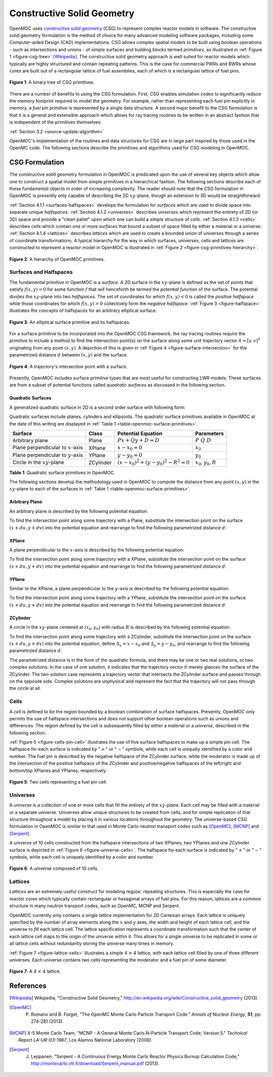 .. _constructive_solid_geometry:

===========================
Constructive Solid Geometry
===========================

OpenMOC uses `constructive solid geometry`_ (CSG) to represent complex reactor models in software. The constructive solid geometry formulation is the method of choice for many advanced modeling software packages, including some Computer-aided Design (CAD) implementations. CSG allows complex spatial models to be built using boolean operations - such as intersections and unions - of simple surfaces and building blocks termed *primitives*, as illustrated in :ref:`Figure 1 <figure-csg-tree>` [Wikipedia]_. The constructive solid geometry approach is well suited for reactor models which typically are highly structured and contain repeating patterns. This is the case for commercial PWRs and BWRs whose cores are built out of a rectangular lattice of fuel assemblies, each of which is a rectangular lattice of fuel pins. 

.. _figure-csg-tree:

.. figure:: ../../img/csg-tree.png
   :align: center
   :figclass: align-center
   :width: 400px

   **Figure 1**: A binary tree of CSG primitives.

There are a number of benefits to using the CSG formulation. First, CSG enables simulation codes to significantly reduce the memory footprint required to model the geometry. For example, rather than representing each fuel pin explicitly in memory, a *fuel pin primitive* is represented by a single data structure. A second major benefit to the CSG formulation is that it is a general and extensible approach which allows for ray tracing routines to be written in an abstract fashion that is independent of the primitives themselves.

:ref:`Section 3.2 <source-update-algorithm>`

OpenMOC's implementation of the routines and data structures for CSG are in large part inspired by those used in the OpenMC code. The following sections describe the primitives and algorithms used for CSG modeling in OpenMOC.


.. _csg-formulation:

CSG Formulation
===============

The constructive solid geometry formulation in OpenMOC is predicated upon the use of several key objects which allow one to construct a spatial model from simple primitives in a hierarchical fashion. The following sections describe each of these fundamental objects in order of increasing complexity. The reader should note that the CSG formulation in OpenMOC is presently only capable of describing the 2D :math:`xy`-plane, though an extension to 3D would be straightforward.

:ref:`Section 4.1.1 <surfaces-halfspaces>` develops the formulation for *surfaces* which are used to divide space into separate unique *halfspaces*. :ref:`Section 4.1.2 <universes>` describes *universes* which represent the entirety of 2D (or 3D) space and provide a "clean pallet" upon which one can build a simple structure of *cells*. :ref:`Section 4.1.3 <cells>` describes *cells* which contain one or more *surfaces* that bound a subset of space filled by either a material or a *universe*. :ref:`Section 4.1.4 <lattices>` describes *lattices* which are used to create a bounded union of universes through a series of coordinate transformations. A typical hierarchy for the way in which surfaces, universes, cells and lattices are constructed to represent a reactor model in OpenMOC is illustrated in :ref:`Figure 2 <figure-csg-primitives-hierarchy>`.

.. _figure-csg-primitives-hierarchy:

.. figure:: ../../img/csg-primitives-hierarchy.png
   :align: center
   :figclass: align-center
   :width: 500px

   **Figure 2**: A hierarchy of OpenMOC primitives.


.. _surfaces-halfspaces:

-----------------------
Surfaces and Halfspaces
-----------------------

The fundamental primitive in OpenMOC is a *surface*. A 2D surface in the :math:`xy`-plane is defined as the set of points that satisfy :math:`f(x,y) = 0` for some function :math:`f` that will henceforth be termed the *potential function* of the surface. The potential divides the :math:`xy`-plane into two *halfspaces*. The set of coordinates for which :math:`f(x,y) < 0` is called the *positive halfspace* while those coordinates for which :math:`f(x,y) > 0` collectively form the *negative halfspace*. :ref:`Figure 3 <figure-halfspace>` illustrates the concepts of halfspaces for an arbitrary elliptical surface.

.. _figure-halfspace:

.. figure:: ../../img/csg-halfspace.png
   :align: center
   :figclass: align-center
   :width: 300px

   **Figure 3**: An elliptical surface primitive and its halfspaces.

For a surface primitive to be incorporated into the OpenMOC CSG framework, the ray tracing routines require the primitive to include a method to find the intersection point(s) on the surface along some unit trajectory vector :math:`\hat{n} = [u \; v]^T` originating from any point :math:`(x,y)`. A depiction of this is given in :ref:`Figure 4 <figure-surface-intersection>` for the parametrized distance :math:`d` between :math:`(x,y)` and the surface.

.. _figure-surface-intersection:

.. figure:: ../../img/csg-halfspace-intersection.png
   :align: center
   :figclass: align-center
   :width: 300px

   **Figure 4**: A trajectory's intersection point with a surface.

Presently, OpenMOC includes surface primitive types that are most useful for constructing LWR models. These surfaces are from a subset of potential functions called *quadratic surfaces* as discussed in the following section.


.. _csg-quadratic-surfaces:

Quadratic Surfaces
------------------

A generalized quadratic surface in 2D is a second order surface with following form:

.. math::
   :label: general-quadratic-surface

   f(x,y) = Ax^2 + By^2 + Fxy + Px + Qy + D = 0

Quadratic surfaces include planes, cylinders and ellipsoids. The quadratic surface primitives available in OpenMOC at the date of this writing are displayed in :ref:`Table 1 <table-openmoc-surface-primitives>`.

.. _table-openmoc-surface-primitives:

+----------------------+------------+------------------------------------------+-------------------------+
| Surface              | Class      | Potential Equation                       | Parameters              |
+======================+============+==========================================+=========================+
| Arbitrary plane      | Plane      | :math:`Px + Qy + D = D`                  | :math:`{P\;Q\;D}`       |
+----------------------+------------+------------------------------------------+-------------------------+
| Plane perpendicular  | XPlane     | :math:`x - x_0 = 0`                      | :math:`{x_0}`           |
| to :math:`x`-axis    |            |                                          |                         |
+----------------------+------------+------------------------------------------+-------------------------+
| Plane perpendicular  | YPlane     | :math:`y - y_0 = 0`                      | :math:`{y_0}`           |
| to :math:`y`-axis    |            |                                          |                         |
+----------------------+------------+------------------------------------------+-------------------------+
| Circle in the        | ZCylinder  | :math:`(x-x_0)^2 + (y-y_0)^2 - R^2 = 0`  | :math:`{x_0, y_0, R}`   |
| :math:`xy`-plane     |            |                                          |                         |
+----------------------+------------+------------------------------------------+-------------------------+

**Table 1**: Quadratic surface primitives in OpenMOC.

The following sections develop the methodology used in OpenMOC to compute the distance from any point :math:`(x,y)` in the :math:`xy`-plane to each of the surfaces in :ref:`Table 1 <table-openmoc-surface-primitives>`.


.. _arbitrary-plane:

Arbitrary Plane
---------------

An arbitrary plane is described by the following potential equation:

.. math::
   :label: arbitrary-plane-potential

   f(x,y) = Px + Qy + D = 0

To find the intersection point along some trajectory with a Plane, substitute the intersection point on the surface :math:`(x+du, y+dv)` into the potential equation and rearrange to find the following parametrized distance :math:`d`:

.. math::
   :label: arbitrary-plane-distance

   f(x+du, y+dv) = P(x+du) + Q(y+dv) + D = 0 \;\;\; \Rightarrow \;\;\; d = \frac{D - Px - Qy}{Pu + Qv}


.. _xplane:

XPlane
------

A plane perpendicular to the :math:`x`-axis is described by the following potential equation:

.. math::
   :label: xplane-potential

   f(x,y) = Px + D = 0 \;\;\; \Rightarrow \;\;\; x - x_0 = 0

To find the intersection point along some trajectory with a XPlane, substitute the intersection point on the surface :math:`(x+du, y+dv)` into the potential equation and rearrange to find the following parametrized distance :math:`d`:

.. math::
   :label: xplane-distance

   f(x+du, y+dv) = (x + du) - x_0 = 0 \;\;\; \Rightarrow \;\;\; d = \frac{x-x_0}{u}


.. _yplane:

YPlane
------

Similar to the XPlane, a plane perpendicular to the :math:`y`-axis is described by the following potential equation:

.. math::
   :label: yplane-potential

   f(x,y) = Qy + D = 0 \;\;\; \Rightarrow \;\;\; y - y_0 = 0
 
To find the intersection point along some trajectory with a YPlane, substitute the intersection point on the surface :math:`(x+du, y+dv)` into the potential equation and rearrange to find the following parametrized distance :math:`d`:

.. math::
   :label: yplane-distance

   f(x+du, y+dv) = (y + dv) - y_0 = 0 \;\;\; \Rightarrow \;\;\; d = \frac{y-y_0}{v}


.. _zcylinder:

ZCylinder
---------

A circle in the :math:`xy`-plane centered at :math:`(x_0, y_0)` with radius :math:`R` is described by the following potential equation:

.. math::
   :label: circle-potential

   f(x,y) = (x-x_0)^2 + (y-y_0)^2 - R^2 = 0

To find the intersection point along some trajectory with a ZCylinder, substitute the intersection point on the surface :math:`(x+du, y+dv)` into the potential equation, define :math:`\Delta_{x} = x - x_0` and :math:`\Delta_{y} = y - y_0`, and rearrange to find the following parametrized distance :math:`d`:

.. math::
   :label: circle-distance

   f(x+du, y+dv) = (\Delta_{x} + du)^2 + (\Delta_{y} + dv)^2 - R^2 = 0

.. math::
   :label: circle-distance-2

   d = \frac{-\Delta_{x}y - \Delta_{y}v \pm \sqrt{[-\Delta_{x}u - \Delta_{y}v]^2 - (u^2+v^2)[\Delta_{x}^2 + \Delta_{y}^2 - R^2]}}{(u^2 + v^2)}

The parametrized distance is in the form of the quadratic formula, and there may be one or two real solutions, or two complex solutions. In the case of one solution, it indicates that the trajectory vector :math:`\hat{n}` merely glances the surface of the ZCylinder. The two solution case represents a trajectory vector that intersects the ZCylinder surface and passes through on the opposite side. Complex solutions are unphysical and represent the fact that the trajectory will not pass through the circle at all.


.. _cells:

-----
Cells
-----

A *cell* is defined to be the region bounded by a boolean combination of surface halfspaces. Presently, OpenMOC only permits the use of halfspace intersections and does not support other boolean operations such as unions and differences. The region defined by the cell is subsequently filled by either a material or a *universe*, described in the following section.

:ref:`Figure 5 <figure-cells-pin-cell>` illustrates the use of five surface halfspaces to make up a simple pin cell. The halfspace for each surface is indicated by ":math:`+`" or ":math:`-`" symbols, while each cell is uniquely identified by a color and number. The fuel pin is described by the negative halfspace of the ZCylinder surface, while the moderator is made up of the intersection of the positive halfspace of the ZCylinder and positive/negative halfspaces of the left/right and bottom/top XPlanes and YPlanes, respectively.

.. _figure-cells-pin-cell:

.. figure:: ../../img/csg-cells-halfspace-intersection.png
   :align: center
   :figclass: align-center
   :width: 300px

   **Figure 5**: Two cells representing a fuel pin cell.


.. _universes:

---------
Universes
---------

A *universe* is a collection of one or more cells that fill the entirety of the :math:`xy`-plane. Each cell may be filled with a material or a separate universe. Universes allow unique structures to be created from cells, and for simple replication of that structure throughout a model by placing it in various locations throughout the geometry. The universe-based CSG formulation in OpenMOC is similar to that used in Monte Carlo neutron transport codes such as [OpenMC]_, [MCNP]_ and [Serpent]_.

A universe of 10 cells constructed from the halfspace intersections of two XPlanes, two YPlanes and one ZCylinder surface is depicted in :ref:`Figure 6 <figure-universe-cells>`. The halfspace for each surface is indicated by ":math:`+`" or ":math:`-`" symbols, while each cell is uniquely identified by a color and number.

.. _figure-universe-cells:

.. figure:: ../../img/surfs-cells.png
   :align: center
   :figclass: align-center
   :width: 300px

   **Figure 6**: A universe composed of 10 cells.


.. _lattices:

--------
Lattices
--------

*Lattices* are an extremely useful construct for modeling regular, repeating structures. This is especially the case for reactor cores which typically contain rectangular or hexagonal arrays of fuel pins. For this reason, lattices are a common structure in many neutron transport codes, such as OpenMC, MCNP and Serpent.

OpenMOC currently only contains a single lattice implementation for 2D Cartesian arrays. Each lattice is uniquely specified by the number of array elements along the :math:`x` and :math:`y` axes, the width and height of each lattice cell, and the universe to *fill* each lattice cell. The lattice specification represents a coordinate transformation such that the center of each lattice cell maps to the origin of the universe within it. This allows for a single universe to be replicated in some or all lattice cells without redundantly storing the universe many times in memory.

:ref:`Figure 7 <figure-lattice-cells>` illustrates a simple 4 :math:`\times` 4 lattice, with each lattice cell filled by one of three different universes. Each universe contains two cells representing the moderator and a fuel pin of some diameter.

.. _figure-lattice-cells:

.. figure:: ../../img/csg-lattice-cells.png
   :align: center
   :figclass: align-center
   :width: 300px

   **Figure 7**: A 4 :math:`\times` 4 lattice.



References
==========

.. [Wikipedia] Wikipedia, "Constructive Solid Geometry," http://en.wikipedia.org/wiki/Constructive_solid_geometry (2013).

.. [OpenMC] P. Romano and B. Forget, "The OpenMC Monte Carlo Particle Transport Code." *Annals of Nuclear Energy*, **51**, pp. 274-281 (2013).

.. [MCNP] X-5 Monte Carlo Team, "MCNP - A General Monte Carlo N-Particle Transport Code, Version 5." *Technical Report LA-UR-03-1987*, Los Alamos National Laboratory (2008).

.. [Serpent] J. Leppanen, "Serpent - A Continuous Energy Monte Carlo Reactor Physics Burnup Calculation Code," http://montecarlo.vtt.fi/download/Serpent_manual.pdf (2013).

.. _constructive solid geometry: http://en.wikipedia.org/wiki/Constructive_solid_geometry
